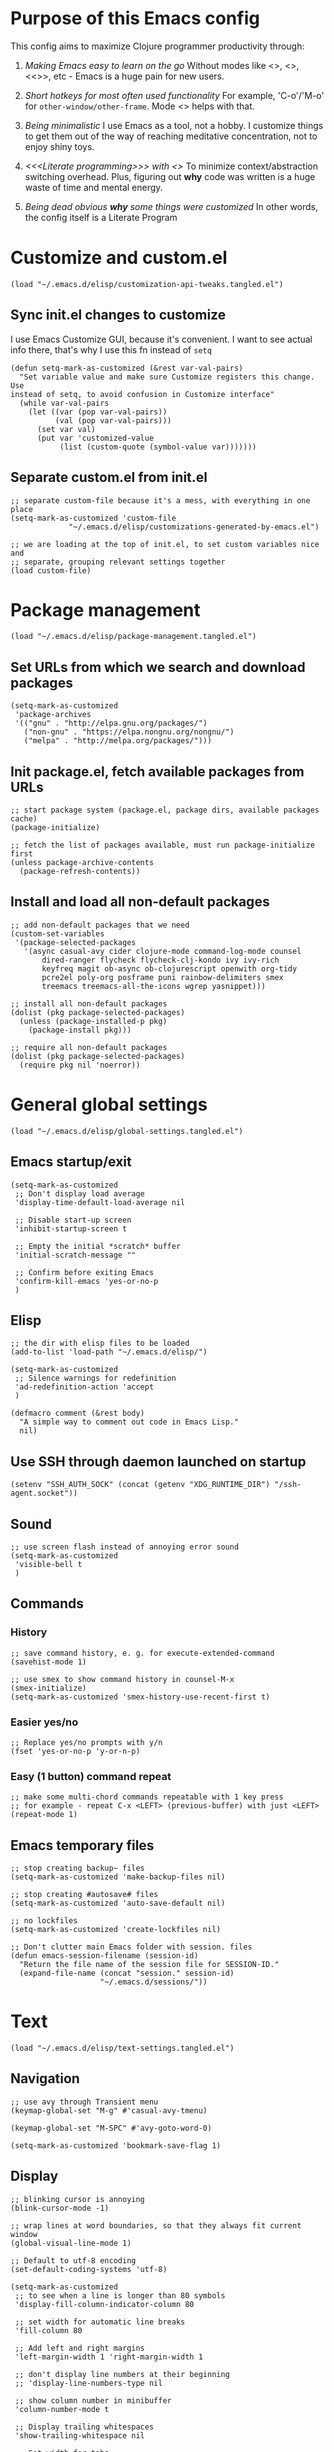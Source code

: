 :PROPERTIES:
:header-args: :comments both :noweb yes :mkdirp yes
:END:

* Purpose of this Emacs config
This config aims to maximize Clojure programmer productivity through:

1. /Making Emacs easy to learn on the go/
   Without modes like <<<which-key>>>, <<<command-log>>>, <<<<ivy>>>>, etc -
   Emacs is a huge pain for new users.

2. /Short hotkeys for most often used functionality/
   For example, 'C-o'/'M-o' for ~other-window/other-frame~. Mode <<<keyfreq>>>
   helps with that.

3. /Being minimalistic/
   I use Emacs as a tool, not a hobby. I customize things to get them out of
   the way of reaching meditative concentration, not to enjoy shiny toys.

4. /<<<Literate programming>>> with <<<polymode>>>/
   To minimize context/abstraction switching overhead. Plus, figuring out
   *why* code was written is a huge waste of time and mental energy.

5. /Being dead obvious *why* some things were customized/
   In other words, the config itself is a Literate Program


* Customize and custom.el
#+begin_src elisp :tangle ./init.el
(load "~/.emacs.d/elisp/customization-api-tweaks.tangled.el")
#+end_src

** Sync init.el changes to customize
I use Emacs Customize GUI, because it's convenient. I want to see actual info
there, that's why I use this fn instead of ~setq~

#+begin_src elisp :tangle ~/.emacs.d/elisp/customization-api-tweaks.tangled.el
(defun setq-mark-as-customized (&rest var-val-pairs)
  "Set variable value and make sure Customize registers this change. Use
instead of setq, to avoid confusion in Customize interface"
  (while var-val-pairs
    (let ((var (pop var-val-pairs))
          (val (pop var-val-pairs)))
      (set var val)
      (put var 'customized-value
           (list (custom-quote (symbol-value var)))))))
#+end_src

** Separate custom.el from init.el
#+begin_src elisp :tangle ~/.emacs.d/elisp/customization-api-tweaks.tangled.el
;; separate custom-file because it's a mess, with everything in one place
(setq-mark-as-customized 'custom-file
			 "~/.emacs.d/elisp/customizations-generated-by-emacs.el")

;; we are loading at the top of init.el, to set custom variables nice and
;; separate, grouping relevant settings together
(load custom-file)
#+end_src


* Package management
#+begin_src elisp :tangle ./init.el
(load "~/.emacs.d/elisp/package-management.tangled.el")
#+end_src

** Set URLs from which we search and download packages
#+begin_src elisp :tangle ~/.emacs.d/elisp/package-management.tangled.el
(setq-mark-as-customized
 'package-archives
 '(("gnu" . "http://elpa.gnu.org/packages/")
   ("non-gnu" . "https://elpa.nongnu.org/nongnu/")
   ("melpa" . "http://melpa.org/packages/")))
#+end_src

** Init package.el, fetch available packages from URLs
#+begin_src elisp :tangle ~/.emacs.d/elisp/package-management.tangled.el
;; start package system (package.el, package dirs, available packages cache)
(package-initialize)

;; fetch the list of packages available, must run package-initialize first
(unless package-archive-contents
  (package-refresh-contents))
#+end_src

** Install and load all non-default packages
#+begin_src elisp :tangle ~/.emacs.d/elisp/package-management.tangled.el
;; add non-default packages that we need
(custom-set-variables
 '(package-selected-packages
   '(async casual-avy cider clojure-mode command-log-mode counsel
	   dired-ranger flycheck flycheck-clj-kondo ivy ivy-rich
	   keyfreq magit ob-async ob-clojurescript openwith org-tidy
	   pcre2el poly-org posframe puni rainbow-delimiters smex
	   treemacs treemacs-all-the-icons wgrep yasnippet)))

;; install all non-default packages
(dolist (pkg package-selected-packages)
  (unless (package-installed-p pkg)
    (package-install pkg)))

;; require all non-default packages
(dolist (pkg package-selected-packages)
  (require pkg nil 'noerror))
#+end_src


* General global settings
#+begin_src elisp :tangle ./init.el
(load "~/.emacs.d/elisp/global-settings.tangled.el")
#+end_src

** Emacs startup/exit
#+begin_src elisp :tangle ~/.emacs.d/elisp/global-settings.tangled.el
(setq-mark-as-customized
 ;; Don't display load average
 'display-time-default-load-average nil

 ;; Disable start-up screen
 'inhibit-startup-screen t

 ;; Empty the initial *scratch* buffer
 'initial-scratch-message ""

 ;; Confirm before exiting Emacs
 'confirm-kill-emacs 'yes-or-no-p
 )
#+end_src

** Elisp
#+begin_src elisp :tangle ~/.emacs.d/elisp/global-settings.tangled.el
;; the dir with elisp files to be loaded
(add-to-list 'load-path "~/.emacs.d/elisp/")

(setq-mark-as-customized
 ;; Silence warnings for redefinition
 'ad-redefinition-action 'accept
 )

(defmacro comment (&rest body)
  "A simple way to comment out code in Emacs Lisp."
  nil)
#+end_src

** Use SSH through daemon launched on startup
#+begin_src elisp :tangle ~/.emacs.d/elisp/global-settings.tangled.el
(setenv "SSH_AUTH_SOCK" (concat (getenv "XDG_RUNTIME_DIR") "/ssh-agent.socket"))
#+end_src

** Sound
#+begin_src elisp :tangle ~/.emacs.d/elisp/global-settings.tangled.el
;; use screen flash instead of annoying error sound
(setq-mark-as-customized
 'visible-bell t
 )
#+end_src

** Commands
*** History
#+begin_src elisp :tangle ~/.emacs.d/elisp/global-settings.tangled.el
;; save command history, e. g. for execute-extended-command
(savehist-mode 1)

;; use smex to show command history in counsel-M-x
(smex-initialize)
(setq-mark-as-customized 'smex-history-use-recent-first t)
#+end_src

*** Easier yes/no
#+begin_src elisp :tangle ~/.emacs.d/elisp/global-settings.tangled.el
;; Replace yes/no prompts with y/n
(fset 'yes-or-no-p 'y-or-n-p)
#+end_src

*** Easy (1 button) command repeat
#+begin_src elisp :tangle ~/.emacs.d/elisp/global-settings.tangled.el
;; make some multi-chord commands repeatable with 1 key press
;; for example - repeat C-x <LEFT> (previous-buffer) with just <LEFT>
(repeat-mode 1)
#+end_src

** Emacs temporary files
#+begin_src elisp :tangle ~/.emacs.d/elisp/global-settings.tangled.el
;; stop creating backup~ files
(setq-mark-as-customized 'make-backup-files nil)

;; stop creating #autosave# files
(setq-mark-as-customized 'auto-save-default nil)

;; no lockfiles
(setq-mark-as-customized 'create-lockfiles nil)

;; Don't clutter main Emacs folder with session. files
(defun emacs-session-filename (session-id)
  "Return the file name of the session file for SESSION-ID."
  (expand-file-name (concat "session." session-id)
                    "~/.emacs.d/sessions/"))
#+end_src


* Text
#+begin_src elisp :tangle ./init.el
(load "~/.emacs.d/elisp/text-settings.tangled.el")
#+end_src

** Navigation
#+begin_src elisp :tangle ~/.emacs.d/elisp/text-settings.tangled.el
;; use avy through Transient menu
(keymap-global-set "M-g" #'casual-avy-tmenu)

(keymap-global-set "M-SPC" #'avy-goto-word-0)

(setq-mark-as-customized 'bookmark-save-flag 1)
#+end_src

** Display
#+begin_src elisp :tangle ~/.emacs.d/elisp/text-settings.tangled.el
;; blinking cursor is annoying
(blink-cursor-mode -1)

;; wrap lines at word boundaries, so that they always fit current window
(global-visual-line-mode 1)

;; Default to utf-8 encoding
(set-default-coding-systems 'utf-8)

(setq-mark-as-customized
 ;; to see when a line is longer than 80 symbols
 'display-fill-column-indicator-column 80

 ;; set width for automatic line breaks
 'fill-column 80

 ;; Add left and right margins
 'left-margin-width 1 'right-margin-width 1

 ;; don't display line numbers at their beginning
 ;; 'display-line-numbers-type nil

 ;; show column number in minibuffer
 'column-number-mode t

 ;; Display trailing whitespaces
 'show-trailing-whitespace nil

 ;; Set width for tabs
 'tab-width 4

 ;; Stretch cursor to the glyph width
 'x-stretch-cursor t
 )

(global-display-fill-column-indicator-mode t)
#+end_src

** Editing
#+begin_src elisp :tangle ~/.emacs.d/elisp/text-settings.tangled.el
;; make undo hotkey familiar
(global-set-key (kbd "C-z") 'undo)

(setq-mark-as-customized

 ;; Stop using tabs to indent
 'indent-tabs-mode nil

 ;; End a sentence after a dot and a space
 'sentence-end-double-space nil
 )

;; delete all trailing whitespace
(add-hook 'before-save-hook 'delete-trailing-whitespace)
#+end_src

*** Copy/paste
#+begin_src elisp :tangle ~/.emacs.d/elisp/text-settings.tangled.el
;; delete active region on yanking (paste)
(delete-selection-mode 1)

(setq-mark-as-customized
 ;; save kill-ring between emacs session, up to 20 entries
 'savehist-additional-variables '(kill-ring)
 'kill-ring-max 20

 ;; saves OS clipboard content before kill, to prevent overwriting it
 'save-interprogram-paste-before-kill t

 ;; sync system's and Emacs' clipboard
 'select-enable-clipboard t

 ;; Yank at point rather than pointer
 'mouse-yank-at-point t
 )
#+end_src

** Syncing with filesystem (reverting)
#+begin_src elisp :tangle ~/.emacs.d/elisp/text-settings.tangled.el
;; The auto-revert setting is enabled because tangle / detangle for literate
;; programming will change contents of files. If the file is open in a buffer,
;; I want it to automatically show the change without asking me every time.
(global-auto-revert-mode t)
#+end_src


* Frame/window/buffer configuration
#+begin_src elisp :tangle ./init.el
(load "~/.emacs.d/elisp/frame-window-buffer-settings.tangled.el")
#+end_src

** Display
*** Hide
#+begin_src elisp :tangle ~/.emacs.d/elisp/frame-window-buffer-settings.tangled.el
;; hide useless title bar, but allow resizing
(add-to-list 'default-frame-alist '(undecorated . t))
(add-to-list 'default-frame-alist '(drag-internal-border . 1))
(add-to-list 'default-frame-alist '(internal-border-width . 5))

;; I don't use toolbar, and rarely menu-bar
(tool-bar-mode 0)
(menu-bar-mode 0)

(setq-mark-as-customized
 ;; don't display time in frames
 'display-time-mode 0

 ;; don't use sRGB colors
 'ns-use-srgb-colorspace nil
 )
#+end_src

*** Splitting/resizing
#+begin_src elisp :tangle ~/.emacs.d/elisp/frame-window-buffer-settings.tangled.el
(setq-mark-as-customized
 ;; Disable vertical window splitting
 'split-height-threshold nil

 ;; Disable horizontal window splitting
 'split-width-threshold 1

 ;; Resize windows proportionally
 'window-combination-resize t
 )
#+end_src

*** Creating buffers and choosing how to display them
#+begin_src elisp :tangle ~/.emacs.d/elisp/frame-window-buffer-settings.tangled.el
(custom-set-variables
 '(winner-mode t))

(defun my/switch-buffer-here ()
  "Switch buffer in the current window, ignoring `display-buffer-alist`."
  (interactive)
  (let ((display-buffer-alist nil)) ;; Temporarily disable display-buffer-alist
    (call-interactively 'switch-to-buffer)))

(global-set-key (kbd "C-x b") #'my/switch-buffer-here)

(setq-mark-as-customized
 ;; Uniquify buffer names
 'uniquify-buffer-name-style 'forward

 ;; Focus new help windows when opened
 'help-window-select t

 ;; don't open new buffers when navigating dirs in dired
 'dired-kill-when-opening-new-dired-buffer t

 'display-buffer-alist
 '(
   ;; treemacs is a file navigator, typically glued to the left screen side
   ("\\*Treemacs-.*?" (display-buffer-in-direction) (direction . left))

   ;; Org Src buffers should pop up in the same window
   ("\\*Org Src.*\\*"
    (display-buffer-same-window
     display-buffer-use-least-recent-window))

   ;; open cider-test-report in another window, to keep the relevant tests open
   ("\\*cider-test-report\\*"
    (display-buffer-use-least-recent-window)
    (inhibit-switch-frame . t))

   ;; open cider-error in the same window, to keep the relevant code open
   ("\\*cider-error\\*"
    (display-buffer-same-window)
    (inhibit-same-window . nil)
    (inhibit-switch-frame . t))

   ;; open *Help* buffers in another window
   ("\\*Help\\*"
    (display-buffer-use-least-recent-window)
    (inhibit-same-window . t))

   ;; without this, transient buffer breaks window layout
   ;; it happens because of conflicts with lower settings
   (".*transient.*"
    (display-buffer-in-side-window)
    (side . bottom)
    (inhibit-same-window . t)
    (window-parameters (no-other-window . t)))

   ;; open search matches from ivy-occur buffer in another window
   ((major-mode . ivy-occur-grep-mode)
    (display-buffer-use-least-recent-window)
    (inhibit-same-window . t)
    (inhibit-switch-frame . t))

   ;; open scratch buffers in selected frame, existing windows
   ("\\*.*\\*"
    (display-buffer-same-window
     display-buffer-use-some-window)
    (inhibit-same-window . nil)
    (inhibit-switch-frame . t))

   ((major-mode . dired-mode)
    (display-buffer-same-window
     display-buffer-reuse-window
     display-buffer-use-least-recent-window)
    (inhibit-same-window . nil))

   ;; do not switch windows in org-mode, e. g. for org-mark-ring-goto
   ((major-mode . org-mode)
    (display-buffer-same-window
     display-buffer-reuse-window
     display-buffer-use-least-recent-window)
    (inhibit-same-window . nil))

   ;; do not switch windows when opening source-files
   ((major-mode . clojure-mode)
    (display-buffer-same-window
     display-buffer-reuse-window
     display-buffer-use-least-recent-window)
    (inhibit-same-window . nil))

   ;; open Cider REPL in the same window and frame
   ((major-mode . cider-repl-mode)
    (display-buffer-same-window
     display-buffer-reuse-window
     display-buffer-use-least-recent-window)
    (inhibit-same-window . nil)
    (inhibit-switch-frame . t))

   ;; prevent all other buffers from opening new windows and switching frames
   (".*"
    (display-buffer-use-least-recent-window
     display-buffer-some-window)
    (inhibit-same-window . nil)
    (inhibit-switch-frame . t))
   )
 )
#+end_src

** Scrolling
#+begin_src elisp :tangle ~/.emacs.d/elisp/frame-window-buffer-settings.tangled.el
(scroll-bar-mode 1) ;; enable vertical scroll bars
(horizontal-scroll-bar-mode 1) ;; enable horizontal scroll bars

(setq-mark-as-customized
 ;; Lighten vertical scroll
 'auto-window-vscroll nil

 'scroll-step 1
 'scroll-conservatively 10000
 )
#+end_src

** Save/load frame configuration on exit/start
#+begin_src elisp :tangle ~/.emacs.d/elisp/frame-window-buffer-settings.tangled.el
(desktop-save-mode t)
#+end_src

** Navigation
*** Window/frame switching, burying, treemacs
#+begin_src elisp :tangle ~/.emacs.d/elisp/frame-window-buffer-settings.tangled.el
(global-set-key (kbd "C-o") 'other-window)
(define-key dired-mode-map (kbd "C-o") 'other-window)
(define-key ivy-occur-mode-map (kbd "C-o") 'other-window)
(define-key ivy-occur-grep-mode-map (kbd "C-o") 'other-window)
(global-set-key (kbd "M-o") 'other-frame)
(global-set-key (kbd "C-S-b") 'treemacs)
(global-set-key (kbd "C-x w") 'bury-buffer)
#+end_src

*** Popping marks
#+begin_src elisp :tangle ~/.emacs.d/elisp/frame-window-buffer-settings.tangled.el
(defun modi/multi-pop-to-mark (orig-fun &rest args)
  "Call ORIG-FUN until the cursor moves.
Try the repeated popping up to 10 times."
  (let ((p (point)))
    (dotimes (i 10)
      (when (= p (point))
        (apply orig-fun args)))))
(advice-add 'pop-to-mark-command :around
            #'modi/multi-pop-to-mark)

(setq set-mark-command-repeat-pop t)
#+end_src

*** Tabs
Couldn't find desirable tab functionality which would allow me to tab through
different parts on 1 file, having a set of tabs for each window.

- tab-line-mode/centaur-tabs aren't suitable because of indirect buffer bugs
  and because they don't open the same buffer in different tabs of the same
  window
- tab-bar-mode works, but doesn't have window-specific tabs

#+begin_src elisp :tangle ~/.emacs.d/elisp/frame-window-buffer-settings.tangled.el
(tab-bar-mode t)

(global-set-key (kbd "C-x C-<left>") 'tab-bar-switch-to-prev-tab)
(global-set-key (kbd "C-x C-<right>") 'tab-bar-switch-to-next-tab)
#+end_src


* Command/code completion
#+begin_src elisp :tangle ./init.el
(load "~/.emacs.d/elisp/command-and-code-completion.tangled.el")
#+end_src

** which-key mode
Shows completion options, after you start pressing hotkeys

#+begin_src elisp :tangle ~/.emacs.d/elisp/command-and-code-completion.tangled.el
(which-key-mode 1)
#+end_src

** keyfreq mode
Records how much times a command was used. Useful for optimizing hotkeys

#+begin_src elisp :tangle ~/.emacs.d/elisp/command-and-code-completion.tangled.el
(keyfreq-mode 1)
(keyfreq-autosave-mode 1)

(setq-mark-as-customized
 'keyfreq-excluded-commands
 '(self-insert-command
   forward-char
   backward-char
   previous-line
   next-line))
#+end_src

** Enable ivy and counsel modes
#+begin_src elisp :tangle ~/.emacs.d/elisp/command-and-code-completion.tangled.el
;; use Ivy + Counsel + Swiper for better completion/search
;; settings taken from here https://github.com/abo-abo/swiper
(ivy-mode)
(ivy-rich-mode)
(counsel-mode)
(setq-mark-as-customized 'ivy-use-virtual-buffers t)
(setq-mark-as-customized 'enable-recursive-minibuffers t)
#+end_src

*** Disable icomplete mode when calling ivy-read, to fix a conflict
#+begin_src elisp :tangle ~/.emacs.d/elisp/command-and-code-completion.tangled.el
;; disable icomplete to fix error:
;; Error in post-command-hook (icomplete-post-command-hook):
;; (wrong-number-of-arguments #<subr counsel-ag-function> 3)
(defun ivy-icomplete (f &rest r)
  (icomplete-mode -1)
  (unwind-protect
      (apply f r)
    (icomplete-mode 1)))

(advice-add 'ivy-read :around #'ivy-icomplete)
#+end_src

*** Fix counsel-rg not displaying errors properly
#+begin_src elisp :tangle ~/.emacs.d/elisp/command-and-code-completion.tangled.el
(with-eval-after-load 'counsel
  (advice-add
   'counsel-rg
   :around
   (lambda (func &rest args)
     (cl-flet ((filter-func (code) (if (= code 2) 0 code)))
       (unwind-protect
           (progn (advice-add 'process-exit-status :filter-return #'filter-func)
                  (apply func args))
         (advice-remove 'process-exit-status #'filter-func))))))
#+end_src

** Customize ivy matching behavior
#+begin_src elisp :tangle ~/.emacs.d/elisp/command-and-code-completion.tangled.el
;; Enable orderless matching for execute-extended-command
(setq-mark-as-customized 'ivy-re-builders-alist
                         '((counsel-M-x . ivy--regex-ignore-order)
                           (t . ivy--regex-plus)))

;; Drop beginning-of-string anchor ^ from execute-extended-command
(with-eval-after-load 'ivy
  (setcdr (assoc 'counsel-M-x ivy-initial-inputs-alist) ""))

;; allow selecting the prompt itself as command candidate
(setq-mark-as-customized 'ivy-use-selectable-prompt t)
#+end_src

** Add commands for searching the current symbol under cursor
#+begin_src elisp :tangle ~/.emacs.d/elisp/command-and-code-completion.tangled.el
(defun regex-fn-ivy-thing-at-point (regex-fn)
  "Run `counsel-git-grep` with ivy-thing-at-point as the initial input."
  (interactive)
  (let ((thing (ivy-thing-at-point)))
    (when (use-region-p)
      (deactivate-mark))
    (funcall regex-fn (regexp-quote thing))))

(defun counsel-git-grep-ivy-thing-at-point ()
  (interactive)
  (regex-fn-ivy-thing-at-point 'counsel-git-grep))

(defun counsel-rg-ivy-thing-at-point ()
  (interactive)
  (regex-fn-ivy-thing-at-point 'counsel-rg))
#+end_src

** Configure ivy and counsel hotkeys
#+begin_src elisp :tangle ~/.emacs.d/elisp/command-and-code-completion.tangled.el
;; some of those hotkeys are redundant because of counsel-mode
;; but I'm not sure which I can drop, and to lazy to check one-by-one
(global-set-key (kbd "C-f") 'swiper)
(global-set-key (kbd "C-S-f") 'swiper-thing-at-point)
(global-set-key (kbd "C-c C-r") 'ivy-resume)
(global-set-key (kbd "<f6>") 'ivy-resume)
(global-set-key (kbd "M-x") 'counsel-M-x)
(global-set-key (kbd "C-x C-f") 'counsel-find-file)
(global-set-key (kbd "<f1> f") 'counsel-describe-function)
(global-set-key (kbd "<f1> v") 'counsel-describe-variable)
(global-set-key (kbd "<f1> o") 'counsel-describe-symbol)
(global-set-key (kbd "<f1> l") 'counsel-find-library)
(global-set-key (kbd "<f2> i") 'counsel-info-lookup-symbol)
(global-set-key (kbd "<f2> u") 'counsel-unicode-char)
(global-set-key (kbd "C-c g") 'counsel-git)
(global-set-key (kbd "C-c J") 'counsel-git-grep-ivy-thing-at-point)
(global-set-key (kbd "C-c j") 'counsel-git-grep)
(global-set-key (kbd "C-c r") 'counsel-rg)
(global-set-key (kbd "C-c R") 'counsel-rg-ivy-thing-at-point)
(global-set-key (kbd "C-c k") 'counsel-ag)
(global-set-key (kbd "C-x l") 'counsel-locate)
(global-set-key (kbd "C-S-o") 'counsel-rhythmbox)
(define-key minibuffer-local-map (kbd "C-r") 'counsel-minibuffer-history)
#+end_src

** Code completion
#+begin_src elisp :tangle ~/.emacs.d/elisp/command-and-code-completion.tangled.el
;; Always show completions
(setq-mark-as-customized 'completion-auto-help 'always)

;; Auto-select *Completions* buffer
(setq-mark-as-customized 'completion-auto-select 'second-tab)

;; Make <TAB> invoke completions list, when code is already idented properly
(setq-mark-as-customized 'tab-always-indent 'complete)
#+end_src

** Snippets (yasnippet)
#+begin_src elisp :tangle ~/.emacs.d/elisp/command-and-code-completion.tangled.el
(setq-mark-as-customized 'yas-snippet-dirs '("~/.emacs.d/snippets/"))
(yas-global-mode 1)
#+end_src


* Improved text replace
Make search-and-replace across project work as convenient as in VS Code.

#+begin_src elisp :tangle ./init.el
(load "~/.emacs.d/elisp/improved-text-replace.tangled.el")
#+end_src

** Wgrep
#+begin_src elisp :tangle ~/.emacs.d/elisp/improved-text-replace.tangled.el
;; wgrep allows to convert ivy-occur buffer to editable, to get VS Code-like
;; search and replace experience
(use-package wgrep
  :ensure t
  :custom
  (wgrep-auto-save-buffer t)
  (wgrep-change-readonly-file t))
#+end_src

** Replace+.el
Allows to invoke replace fn with a search regex in the list of defaults.
The defaults are cycled in minibuffer with up/down arrows.

#+begin_src elisp :tangle ~/.emacs.d/elisp/improved-text-replace.tangled.el
(load "~/.emacs.d/elisp/replace+.el")

;; this prevents replace+ being limited to an active region
(setq-mark-as-customized 'search/replace-region-as-default-flag t)

(defun get-initial-input-for-replace ()
  nil)
(setq-mark-as-customized 'search/replace-default-fn
                         'get-initial-input-for-replace)

(defun query-replace-regexp-with-initial-input (input)
  (eval
   '(let ((original-fn (symbol-function 'initial-input-for-replace)))
      (fset 'get-initial-input-for-replace (lambda () (regexp-quote input)))
      (unwind-protect
          (call-interactively 'query-replace-regexp)
        (fset 'get-initial-input-for-replace original-fn)))
   t))
#+end_src

** Start replace with preview in one keystroke
#+begin_src elisp :tangle ~/.emacs.d/elisp/improved-text-replace.tangled.el
(defun rapid-replace (search-fn)
  "Opens up wgrep buffer with query-replace-regexp started"
  (interactive)
  (eval
   '(let* ((thing (ivy-thing-at-point))
           (search-str (read-string "Enter at least 3 chars to replace: " thing)))
      (run-at-time
       nil nil
       (lambda ()
         (run-at-time
          nil nil
          (lambda ()
            (run-at-time
             nil nil
             (lambda ()
               (query-replace-regexp-with-initial-input search-str)
               ))
            (ivy-wgrep-change-to-wgrep-mode)))
         (ivy-occur)))
      (funcall search-fn search-str))
   t))

(defun rapid-replace-in-git-repo ()
  (interactive)
  (rapid-replace 'counsel-git-grep))

(defun rapid-replace-ripgrep ()
  (interactive)
  (rapid-replace 'counsel-rg))

(global-set-key (kbd "C-S-h") 'rapid-replace-ripgrep)
#+end_src


* Programming
#+begin_src elisp :tangle ./init.el
(load "~/.emacs.d/elisp/programming-settings.tangled.el")
#+end_src

** Syntax checking
#+begin_src elisp :tangle ~/.emacs.d/elisp/programming-settings.tangled.el
;; check syntax globally
(global-flycheck-mode)
#+end_src

** Docs and tooltips
#+begin_src elisp :tangle ~/.emacs.d/elisp/programming-settings.tangled.el
;; eldoc causes issues in my setup, sometimes marked region resizes randomly
;; tried eldoc-box to replace it, but it didn't work most of the time
;; all this is true for poly-org + clojurec + cider

(global-eldoc-mode -1)

(add-hook 'emacs-lisp-mode-hook (lambda () (eldoc-mode)))
#+end_src

** Parenthesis config
*** Puni-mode
#+begin_src elisp :tangle ~/.emacs.d/elisp/programming-settings.tangled.el
;; toggle puni-mode manually
(global-set-key (kbd "M-P") 'puni-mode)

(puni-global-mode 1)

;; puni-mode doesn't have auto-pairing
(electric-pair-mode 1)

;; use sexp editing hotkeys from VS Code Calva, to which I am used to
(define-key puni-mode-map (kbd "C-<right>") 'puni-forward-sexp)
(define-key puni-mode-map (kbd "C-<left>") 'puni-backward-sexp)
(define-key puni-mode-map (kbd "C-M-.") 'puni-slurp-forward)
(define-key puni-mode-map (kbd "C-M-,") 'puni-barf-forward)
(define-key puni-mode-map (kbd "C-M->") 'puni-barf-backward)
(define-key puni-mode-map (kbd "C-M-<") 'puni-slurp-backward)
#+end_src

*** Display
#+begin_src elisp :tangle ~/.emacs.d/elisp/programming-settings.tangled.el
(add-hook 'prog-mode-hook #'rainbow-delimiters-mode)

;; always highlight matching paren
(show-paren-mode 1)
#+end_src

** Clojure
*** CIDER
#+begin_src elisp :tangle ~/.emacs.d/elisp/programming-settings.tangled.el
(setq-mark-as-customized
 'nrepl-hide-special-buffers t
 'cider-repl-clear-help-banner t
 'cider-font-lock-dynamically '(macro core function var)
 'cider-popup-stacktraces nil
 'cider-repl-popup-stacktraces t
 'cider-repl-use-pretty-printing t
 'cider-repl-pop-to-buffer-on-connect nil
 'cider-repl-display-help-banner nil
 'cider-use-overlays nil
 ;; when using 2 poly-org buffers on the same file, tooltips cause point in
 ;; non-selected buffer to jump between source blocks
 'cider-use-tooltips nil
 )

;; Allow cider-repl to be cleared with shortcut
(add-hook 'cider-repl-mode-hook
      '(lambda () (define-key cider-repl-mode-map (kbd "C-c M-b")
                              'cider-repl-clear-buffer)))

;; use CIDER in every Clojure buffer
(add-hook 'clojure-mode-hook #'cider-mode)
(add-hook 'clojurescript-mode-hook #'cider-mode)

(add-hook 'cider-mode-hook #'imenu-add-menubar-index)

;; I write tests in the same ns as source code, source and tests must be close
(setq-mark-as-customized 'cider-test-infer-test-ns (lambda (ns) ns))

;; use the same hotkeys as in VS Code Calva
(define-key cider-repl-mode-map [C-return] nil)
(define-key cider-mode-map [C-return] 'cider-eval-sexp-at-point)
(define-key cider-mode-map (kbd "M-<RET>") 'cider-eval-defun-at-point)
(define-key cider-repl-mode-map [C-return] 'cider-eval-sexp-at-point)
(define-key cider-repl-mode-map (kbd "M-<RET>") 'cider-eval-defun-at-point)
#+end_src

**** Routing expressions to CLJ/CLJS REPL for evaluation
#+begin_src elisp :tangle ~/.emacs.d/elisp/programming-settings.tangled.el
(defun eval-last-sexp-in-specific-repl (repl-type)
  "Evaluate the last expression only in the 'clj or 'cljs REPL."
  (interactive)
  (let ((form (cider-last-sexp))
        (cljs-conn (cider-current-connection repl-type)))
    (when (and form cljs-conn)
      (nrepl-request:eval form
                          (cider-interactive-eval-handler)
                          cljs-conn))))

(defun eval-last-sexp-in-clj ()
  "Evaluate the last expression only in the ClojureScript REPL."
  (interactive)
  (eval-last-sexp-in-specific-repl 'clj))

(defun eval-last-sexp-in-cljs ()
  "Evaluate the last expression only in the Clojure (not CLJS) REPL."
  (interactive)
  (eval-last-sexp-in-specific-repl 'cljs))

(define-key cider-mode-map (kbd "C-M-<return>") 'eval-last-sexp-in-clj)
(define-key cider-mode-map (kbd "C-S-<return>") 'eval-last-sexp-in-cljs)
#+end_src

** CSS
#+begin_src elisp :tangle ~/.emacs.d/elisp/programming-settings.tangled.el
(setq-mark-as-customized 'css-indent-offset 2)
#+end_src

* Org-mode (literate programming)
#+begin_src elisp :tangle ./init.el
(load "~/.emacs.d/elisp/org-mode.tangled.el")
#+end_src

** Single-letter hotkeys
#+begin_src elisp :tangle ~/.emacs.d/elisp/org-mode.tangled.el
(setq-mark-as-customized 'org-use-speed-commands t)
#+end_src

** Initialization
#+begin_src elisp :tangle ~/.emacs.d/elisp/org-mode.tangled.el
  ;; (require 'org)

  (eval-after-load 'org
    (org-babel-do-load-languages
     'org-babel-load-languages
     '((clojure . t)
       (clojurescript . t)
       (emacs-lisp . t)
       (shell . t))))

  (setq-mark-as-customized
   'org-startup-folded nil

   ;; not sure how/why this variable was set, decided not to mess with it
   'org-modules '(ol-bbdb ol-bibtex ol-docview ol-doi ol-eww ol-gnus
  			ol-info ol-irc ol-mhe ol-rmail org-tempo ol-w3m)

   ;; protection of overlay messes up editing sometimes
   'org-tidy-protect-overlay nil)
#+end_src

** Display
#+begin_src elisp :tangle ~/.emacs.d/elisp/org-mode.tangled.el
;; background colors are changed to be consistent with src-blocks in org-mode
(setq-mark-as-customized
 'org-src-fontify-natively t
 'org-src-block-faces '(("elisp" (:background "lavender"))
			("emacs-lisp" (:background "lavender"))
			("clojure" (:background "lavender"))
			("clojurescript" (:background "lavender"))
			("clojurec" (:background "lavender"))))
#+end_src

*** Heading subtree fold state cycling
#+begin_src elisp :tangle ~/.emacs.d/elisp/org-mode.tangled.el
(defun org-cycle-current-subtree (orig-fun &rest args)
  "Cycle fold state of current heading similar to org-shifttab, if org-cycle
is called with without C-u prefix.

Cycles through three states:
1. folded (content hidden)
2. children visible (direct subheadings shown)
3. subtree expanded (everything visible)"
  (interactive)
  (cond
   ((or (not (org-at-heading-p))
	(eq (prefix-numeric-value current-prefix-arg) 4)) (apply orig-fun args))
   (t (save-excursion
	(let ((beg (progn (org-back-to-heading t) (point)))
              ;; end manipulation needed to not screw up separator newlines
              (end (progn (org-end-of-subtree t t nil) (end-of-line) (point))))
	  (save-restriction
	    (narrow-to-region beg end)
	    (org-cycle-internal-global)))))))

(advice-add 'org-shifttab :around 'org-cycle-current-subtree)
;; (advice-remove 'org-shifttab 'org-cycle-current-subtree)
#+end_src

** Navigation
*** General
#+begin_src elisp :tangle ~/.emacs.d/elisp/org-mode.tangled.el
;; links that use header text:
;; 1. break easily
;; 2. can't link to a header which is a link
;; therefore, use org ids for linking
(setq-mark-as-customized 'org-id-link-to-org-use-id t)
(define-key org-mode-map (kbd "C-c l") 'org-store-link)
(define-key org-mode-map (kbd "<f5>") 'org-id-get-create)
(define-key org-mode-map (kbd "<f9>") 'org-id-copy)

(setq-mark-as-customized
 ;; open src blocks in the same window as parent .org file
 'org-src-window-setup 'current-window

 ;; do not display inline images when doing org-cycle
 'org-cycle-inline-images-display nil

 'org-link-frame-setup '((vm . vm-visit-folder-other-frame)
			 (vm-imap . vm-visit-imap-folder-other-frame)
			 (gnus . org-gnus-no-new-news)
			 ;; open file links in another frame
			 (file . find-file-other-frame)
			 (wl . wl-other-frame)))

;; Remove the function which causes text to pop around when pressing tab.
;; This is annoying and confusing.
(remove-hook 'org-cycle-hook
             'org-optimize-window-after-visibility-change)

(defun org-collapse-above-level (level)
  "Collapse all headings above LEVEL in the current buffer."
  (interactive "nEnter level to collapse above: ")
  (org-map-entries
   (lambda ()
     (let ((heading-level (org-current-level)))
       (when (and heading-level (> (+ heading-level 1) level))
         (hide-subtree))))
   t 'file))
(define-key org-mode-map (kbd "C-c h") 'org-collapse-above-level)
#+end_src

*** Custom :src source block header
<<<:src>>> is a custom header that I add manually to noref code blocks

#+begin_src elisp :tangle ~/.emacs.d/elisp/org-mode.tangled.el
(defun org-babel-open-tangle-file ()
  "Opens the file specified by :tangle org :src header argument"
  (interactive)
  (let* ((info (org-babel-get-src-block-info))
         (tangle (cdr (assoc :tangle (nth 2 info))))
	 (src (cdr (assoc :src (nth 2 info)))))
    (if (not (equal tangle "no"))
	(find-file tangle)
      (when src (find-file src)))))
(define-key org-mode-map (kbd "C-c o") 'org-babel-open-tangle-file)
#+end_src

*** Noweb references
#+begin_src elisp :tangle ~/.emacs.d/elisp/org-mode.tangled.el :noweb no
(defun swiper-noweb-ref-at-point (orig-fn &rest args)
  "Wraps swiper-thing-at-point to correctly search for org-mode noweb-refs"
  (interactive)
  (if-let* ((poly-org-mode? (and (bound-and-true-p polymode-mode)
				(eq (get-buffer-major-mode (pm-base-buffer))
				    'org-mode)))
	    (str (ivy-thing-at-point))
	    (noweb-ref (and (string-match "<<\\(.*?\\)>>" str)
			    (match-string 0 str))))
      (swiper noweb-ref)
    (apply orig-fn args)))

(advice-add 'swiper-thing-at-point :around 'swiper-noweb-ref-at-point)
#+end_src

** Editing
#+begin_src elisp :tangle ~/.emacs.d/elisp/org-mode.tangled.el
(setq-mark-as-customized
 'org-support-shift-select 'always
 'org-hide-emphasis-markers nil
 'org-edit-src-content-indentation 0
 'org-src-tab-acts-natively t

 ;; For languages with significant whitespace like Python:
 'org-src-preserve-indentation t
 )

;; Trying to fix weird org syntax problems. This just lets Org ignore < and >
;; characters as if they were regular words. This is necessary because in
;; Clojure I want to make functions with -> in the name and Org was always
;; insisting on pairing <>. This caused any other paren matching to stop
;; working. It sucked.
(defun my-angle-bracket-fix ()
  (modify-syntax-entry ?< "w")
  (modify-syntax-entry ?> "w"))
(add-hook 'org-mode-hook 'my-angle-bracket-fix)
(remove-hook 'org-mode-hook 'my-angle-bracket-fix)

;; It’s useful to split code blocks to quickly add org-mode text
;; between the src. The default binding is C-c C-v C-d, which is somewhat
;; annoying. I think M-s in org-mode should do the trick.

;; Split Org Block using M-s
(define-key org-mode-map (kbd "M-s") 'org-babel-demarcate-block)
#+end_src

** Code execution
*** Clojure namespace determination
I use file from custom :src or :tangle header to determine proper ns for eval

#+begin_src elisp :tangle ~/.emacs.d/elisp/org-mode.tangled.el
(defun get-buffer-major-mode (buffer-name)
  (with-current-buffer buffer-name
    major-mode))

(defun poly-org-mode? ()
  (and (bound-and-true-p polymode-mode)
       (eq (get-buffer-major-mode (pm-base-buffer)) 'org-mode)))

(defun org-get-ns-file ()
  (let* ((block-info (org-babel-get-src-block-info 'light))
         (header-args (nth 2 block-info))
	 (tangle-value (alist-get :tangle header-args))
	 (tangle-file (and (not (string= tangle-value "no"))
			   tangle-value))
         (ns-file (or tangle-file
			  (alist-get :src header-args))))
    (if (or (eq nil ns-file) (not (file-exists-p ns-file)))
	nil
      ns-file)))

(defun org-clojure-block-get-ns (orig-fun &rest args)
  "Wrap org-cider-current-ns, to enable REPL execution straight from org-mode.
Searches for ns in :tangle or :src file, otherwise calls clojure-find-ns."
  (if-let ((_ (poly-org-mode?))
	   (ns-file (org-get-ns-file)))
      (with-temp-buffer
	    (insert-file-contents ns-file)
	    (goto-char (point-min))
	    (clojurec-mode)
	    (clojure-find-ns))
    (apply orig-fun args)))

(advice-add 'cider-current-ns :around 'org-clojure-block-get-ns)
;; (advice-remove 'cider-current-ns 'org-clojure-block-get-ns)
#+end_src

** Tangling
#+begin_src elisp :tangle ~/.emacs.d/elisp/org-mode.tangled.el
;; override broken fn, which deletes comments from clojure code
(load "~/.emacs.d/elisp/ob-clojure-fix.el")
(advice-add 'org-babel-expand-body:clojure
	    :override #'org-babel-expand-body:clojure_fixed)
#+end_src

** Todo and agenda
#+begin_src elisp :tangle ~/.emacs.d/elisp/org-mode.tangled.el
(setq-mark-as-customized 'org-agenda-restore-windows-after-quit t)

(define-key org-mode-map (kbd "C-c a") 'org-agenda)
#+end_src


* Many major mods in one buffer - polymode (poly-org)
#+begin_src elisp :tangle ./init.el
(load "~/.emacs.d/elisp/polymode.tangled.el")
#+end_src

** Flycheck fix
Prevents flycheck from confusing buffers and breaking down. See this [[https://github.com/polymode/poly-org/issues3/][issue]]

#+begin_src elisp :tangle ~/.emacs.d/elisp/polymode.tangled.el
(defun flycheck-buffer-not-indirect-p (&rest _)
  "Ensure that the current buffer is not indirect."
  (null (buffer-base-buffer)))

(advice-add 'flycheck-may-check-automatically
            :before-while #'flycheck-buffer-not-indirect-p)
#+end_src

** Background color fix
#+begin_src elisp :tangle ~/.emacs.d/elisp/polymode.tangled.el
;; polymode ignores background face config for both inner modes and org mode
(add-hook
 'polymode-init-inner-hook
 (lambda ()
   (oset pm/chunkmode adjust-face
	 '(:background "lavender"
           :extend t))))
#+end_src

** Source blocks display fix
#+begin_src elisp :tangle ~/.emacs.d/elisp/polymode.tangled.el
;; these supposed to prevent breaking display of source blocks
(setq-mark-as-customized
 'org-adapt-indentation nil
 'org-startup-indented nil)
#+end_src

** Fix for tangling inside source blocks, when noweb-refs are present
I spent 3 days trying to fix this [[https://github.com/polymode/poly-org/issues/53][issue]]. After growing my Emacs/poly-org
understanding by solving other issues, I came up with a solution:
- Disable rendering
- Move point to source block declaration
- Perform tangle
- Restore point

This hack avoids dealing with all the difficult noweb expansion and its
conflict with polymode.

#+begin_src elisp :tangle ~/.emacs.d/elisp/polymode.tangled.el
(defun pm--tangle-inside-source-block ()
  "Do tangling in a temporary copy of .org buffer, because
org-babel-expand-noweb-references explodes polymode. Don't save anything."
  (interactive)
  (cond
   ((not (poly-org-mode?)) nil)

   (t (let* ((inhibit-redisplay t)
             (inhibit-modification-hooks t)
	     (post-command-hook nil)
	     ;; we don't need overlay switching for this command
	     (pm--move-overlays (lambda ()))
	     (base-buf (pm-base-buffer))
	     (temp-file-name (concat (buffer-local-value
				      'buffer-file-name base-buf) "-temp")))
	(with-temp-buffer
	  (setq
	   buffer-file-name temp-file-name
           default-directory (buffer-local-value 'default-directory base-buf))
	  (insert-buffer-substring base-buf)
	  (org-mode)
	  (cl-letf (((symbol-function 'save-buffer) #'ignore)
		  ((symbol-function 'basic-save-buffer) #'ignore)
		  ((symbol-function 'save-some-buffers) #'ignore))
	    (org-babel-tangle))
	  (set-buffer-modified-p nil))))))

(define-key polymode-mode-map (kbd "C-c C-v C-t")
	    'pm--tangle-inside-source-block)
#+end_src



* File management
#+begin_src elisp :tangle ./init.el
(load "~/.emacs.d/elisp/file-management.tangled.el")
#+end_src

** Permissions
#+begin_src elisp :tangle ~/.emacs.d/elisp/file-management.tangled.el
;; trying these setting to be able to edit files as root
(require 'tramp)
(setq tramp-default-method "sudoedit")

#+end_src

** Extensions
#+begin_src elisp :tangle ~/.emacs.d/elisp/file-management.tangled.el
;; mode that enables choosing program-to-open-with based on file extensions
(openwith-mode t)

(custom-set-variables
  ;; associate file extensions (regex) to program-to-open-with
  '(openwith-associations
    '(("\\.\\(doc\\|docx\\)\\'" "libreoffice.writer"
        (file))
      )))
#+end_src
